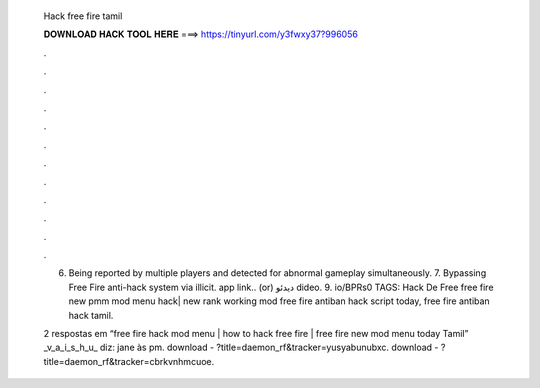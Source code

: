   Hack free fire tamil
  
  
  
  𝐃𝐎𝐖𝐍𝐋𝐎𝐀𝐃 𝐇𝐀𝐂𝐊 𝐓𝐎𝐎𝐋 𝐇𝐄𝐑𝐄 ===> https://tinyurl.com/y3fwxy37?996056
  
  
  
  .
  
  
  
  .
  
  
  
  .
  
  
  
  .
  
  
  
  .
  
  
  
  .
  
  
  
  .
  
  
  
  .
  
  
  
  .
  
  
  
  .
  
  
  
  .
  
  
  
  .
  
  6. Being reported by multiple players and detected for abnormal gameplay simultaneously. 7. Bypassing Free Fire anti-hack system via illicit. app link..  (or)  دیدئو dideo. 9. io/BPRs0 TAGS: Hack De Free free fire new pmm mod menu hack| new rank working mod free fire antiban hack script today, free fire antiban hack tamil.
  
  2 respostas em “free fire hack mod menu | how to hack free fire | free fire new mod menu today Tamil” _v_a_i_s_h_u_ diz: jane às pm. download - ?title=daemon_rf&tracker=yusyabunubxc. download - ?title=daemon_rf&tracker=cbrkvnhmcuoe.
